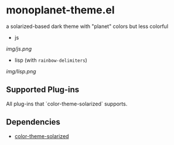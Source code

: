 * monoplanet-theme.el

a solarized-based dark theme with "planet" colors but less colorful

- js

[[img/js.png]]

- lisp (with =rainbow-delimiters=)

[[img/lisp.png]]

** Supported Plug-ins

All plug-ins that `color-theme-solarized` supports.

** Dependencies

- [[https://github.com/sellout/emacs-color-theme-solarized][color-theme-solarized]]
